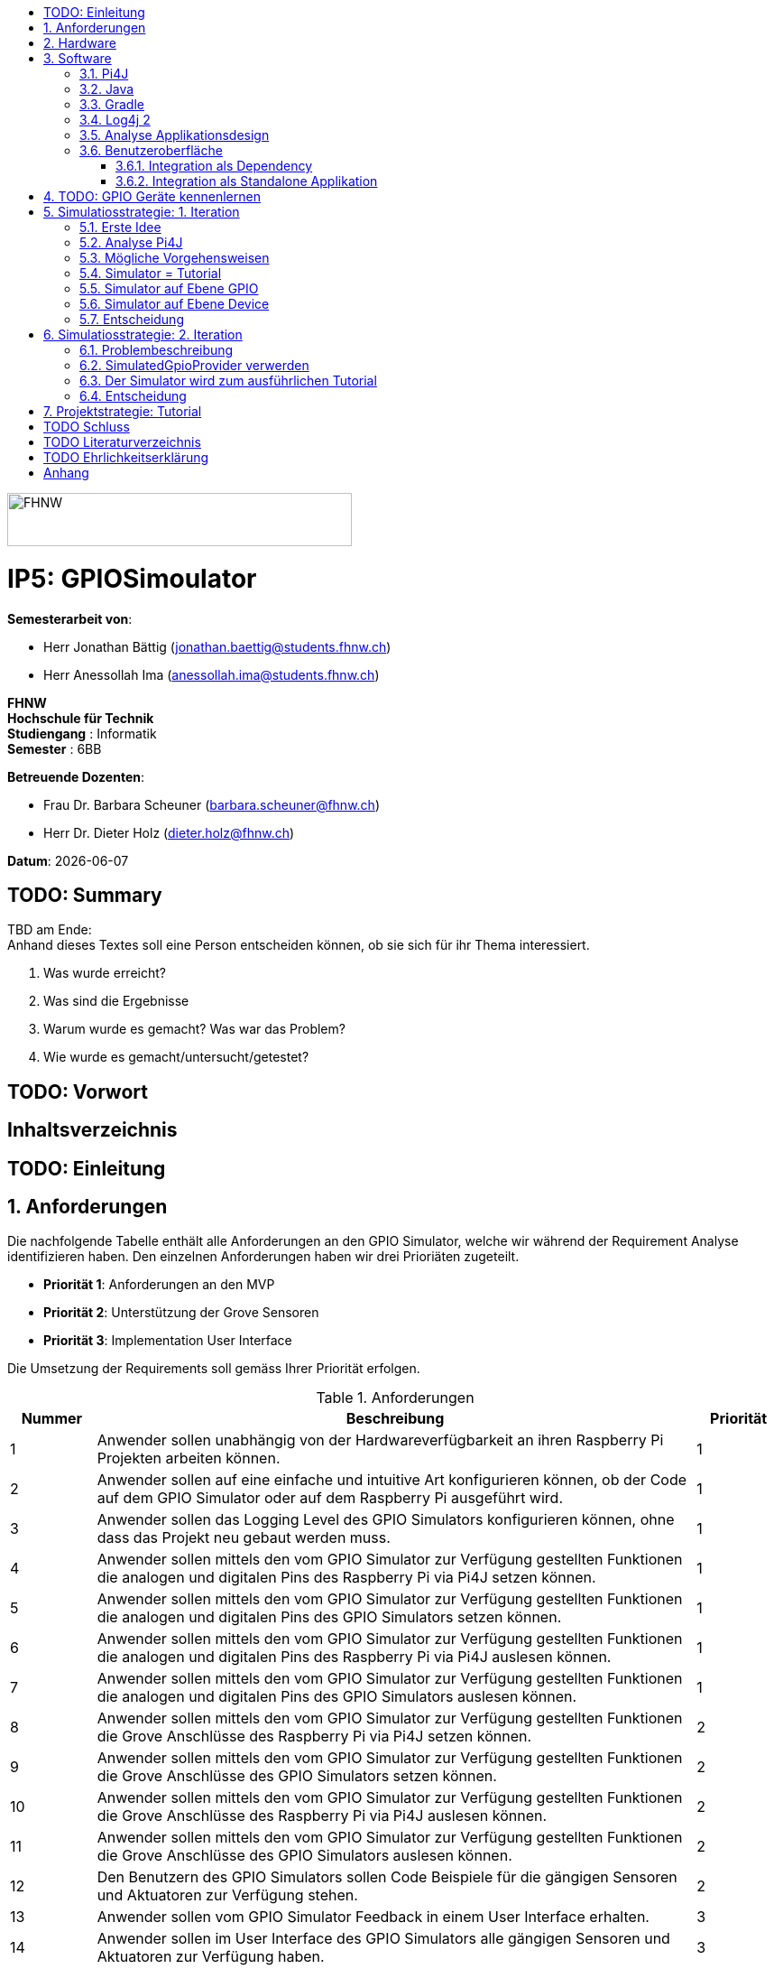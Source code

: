 :title: IP5: GPIOSimoulator
:toc: left
:toc-title:
:toclevels: 5
:sectnums:
:sectnumlevels: 5
:sourcedir: ../src/main/java
:imagesdir: ./assets/images
:iconsdir: ./icons
:stylesdir: ./styles
:homepage: https://github.com/FHNW-IP5-IP6/GPIOSimulator

image::FHNW.png[FHNW,382,59]
[discrete]
= IP5: GPIOSimoulator

*Semesterarbeit von*:

* Herr Jonathan Bättig (jonathan.baettig@students.fhnw.ch) 
* Herr Anessollah Ima (anessollah.ima@students.fhnw.ch)

*FHNW* +
*Hochschule für Technik* +
*Studiengang* : Informatik +
*Semester* : 6BB

*Betreuende Dozenten*:

* Frau Dr. Barbara Scheuner (barbara.scheuner@fhnw.ch) 
* Herr Dr. Dieter Holz (dieter.holz@fhnw.ch) 

*Datum*: {docdate}

<<<
[discrete]
== TODO: Summary
TBD am Ende: + 
Anhand dieses Textes soll eine Person entscheiden können, ob sie sich für ihr Thema interessiert.

. Was wurde erreicht?
. Was sind die Ergebnisse
. Warum wurde es gemacht? Was war das Problem? 
. Wie wurde es gemacht/untersucht/getestet?

<<<
[discrete]
== TODO: Vorwort

<<<
[discrete]
== Inhaltsverzeichnis
toc::[]

<<<
:sectnums!:
== TODO: Einleitung
:sectnums:

<<<

== Anforderungen
Die nachfolgende Tabelle enthält alle Anforderungen an den GPIO Simulator, welche wir während der Requirement Analyse identifizieren haben. Den einzelnen Anforderungen haben wir drei Prioriäten zugeteilt.

* *Priorität 1*: Anforderungen an den MVP
* *Priorität 2*: Unterstützung der Grove Sensoren
* *Priorität 3*: Implementation User Interface

Die Umsetzung der Requirements soll gemäss Ihrer Priorität erfolgen.

.Anforderungen
[cols="1,7,1"]
|===
|Nummer |Beschreibung  |Priorität

|{counter:reqNumber} 
|Anwender sollen unabhängig von der Hardwareverfügbarkeit an ihren Raspberry Pi Projekten arbeiten können.
|1

|{counter:reqNumber}
|Anwender sollen auf eine einfache und intuitive Art konfigurieren können, ob der Code auf dem GPIO Simulator oder auf dem Raspberry Pi ausgeführt wird.
|1

|{counter:reqNumber}
|Anwender sollen das Logging Level des GPIO Simulators konfigurieren können, ohne dass das Projekt neu gebaut werden muss.
|1

|{counter:reqNumber}
|Anwender sollen mittels den vom GPIO Simulator zur Verfügung gestellten Funktionen die analogen und digitalen Pins des Raspberry Pi via Pi4J setzen können.
|1

|{counter:reqNumber} 
|Anwender sollen mittels den vom GPIO Simulator zur Verfügung gestellten Funktionen die analogen und digitalen Pins des GPIO Simulators setzen können.
|1

|{counter:reqNumber}
|Anwender sollen mittels den vom GPIO Simulator zur Verfügung gestellten Funktionen die analogen und digitalen Pins des Raspberry Pi via Pi4J auslesen können.
|1

|{counter:reqNumber}
|Anwender sollen mittels den vom GPIO Simulator zur Verfügung gestellten Funktionen die analogen und digitalen Pins des GPIO Simulators auslesen können.
|1

|{counter:reqNumber}
|Anwender sollen mittels den vom GPIO Simulator zur Verfügung gestellten Funktionen die Grove Anschlüsse des Raspberry Pi via Pi4J setzen können.
|2

|{counter:reqNumber}
|Anwender sollen mittels den vom GPIO Simulator zur Verfügung gestellten Funktionen die Grove Anschlüsse des GPIO Simulators setzen können.
|2

|{counter:reqNumber}
|Anwender sollen mittels den vom GPIO Simulator zur Verfügung gestellten Funktionen die Grove Anschlüsse des Raspberry Pi via Pi4J auslesen können.
|2

|{counter:reqNumber}
|Anwender sollen mittels den vom GPIO Simulator zur Verfügung gestellten Funktionen die Grove Anschlüsse des GPIO Simulators auslesen können.
|2

|{counter:reqNumber}
|Den Benutzern des GPIO Simulators sollen Code Beispiele für die gängigen Sensoren und Aktuatoren zur Verfügung stehen.
|2

|{counter:reqNumber}
|Anwender sollen vom GPIO Simulator Feedback in einem User Interface erhalten.
|3

|{counter:reqNumber} 
|Anwender sollen im User Interface des GPIO Simulators alle gängigen Sensoren und Aktuatoren zur Verfügung haben.
|3

|{counter:reqNumber}
|Anwender sollen im User Interface des GPIO Simulators Sensoren und Aktuatoren mit dem Grove Hat verbinden können.
|3

|{counter:reqNumber} 
|Anwender sollen die Konfiguration der Sensoren und Aktuatoren des GPIO Simulators speichern und wiederverwenden können.
|3
|===

<<<

== Hardware
Zur Umsetzung unseres Projekts benötigen wir nebst einem Micro Computer noch diverse zusätzliche Hardware Komponenten. Dazu gehören vor allem eine Vielzahl von Sensoren und Aktuatoren. In der nachfolgenden Tabelle sind alle Komponenten festgehalten, welche uns zur Verfügung stehen.

.Micro Computer
[cols="1,7"]
|===
|Anzahl |Typ
|2 |https://www.raspberrypi.org/products/raspberry-pi-3-model-b-plus/[Raspberry Pi 3 B+^]
|===

.Freenove Box
[cols="1,7"]
|===
|Anzahl |Typ
|1 |http://www.freenove.com/index.html[Freenove Ultimate Starter Kit for Raspberry Pi] (FNK0020)
|===

.Sensoren & Aktuatoren
[cols="1,7"]
|===
|Anzahl |Typ
|1 |https://wiki.seeedstudio.com/Grove_Base_Hat_for_Raspberry_Pi/[Grove Base Hat for Raspberry Pi^]
|3 |https://wiki.seeedstudio.com/Grove-TemperatureAndHumidity_Sensor/[Grove - Temperature & Humidity Sensor^]
|3 |https://wiki.seeedstudio.com/Grove-Touch_Sensor/[Grove – Touch^]
|3 |https://wiki.seeedstudio.com/Grove-Buzzer/[Grove – Buzzer^]
|2 |https://wiki.seeedstudio.com/Grove-Magnetic_Switch/[Grove - Magnetic Switch^]
|2 |https://wiki.seeedstudio.com/Grove-Rotary_Angle_Sensor/[Grove Rotary Angle Sensor^]
|2 |https://wiki.seeedstudio.com/Grove-Gesture_v1.0/[Grove - Gesture^]
|1 |https://wiki.seeedstudio.com/Grove-Button/[Grove - Button^]
|1 |https://wiki.seeedstudio.com/Grove-Light_Sensor/[Grove – Light Sensor^]
|1 |https://wiki.seeedstudio.com/Grove-Serial_Camera_Kit/[Grove - Serial Camera^]
|1 |https://wiki.seeedstudio.com/Grove-Light-Gesture-Color-Proximity_Sensor-TMG39931/[Grove – Light & Gesture & Color & Proximity Sensor^]
|1 |https://wiki.seeedstudio.com/Grove-I2C_Color_Sensor/[Grove - I2C Color Sensor^]
|1 |https://wiki.seeedstudio.com/Grove-Temperature_Sensor_V1.2/[Grove – Temperature Sensor^]
|1 |https://wiki.seeedstudio.com/Grove-Sound_Sensor/[Grove – Sound Sensor^]
|1 |https://wiki.seeedstudio.com/Grove-Ultrasonic_Ranger/[Grove – Ultrasonic Ranger^]
|1 |https://wiki.seeedstudio.com/Grove-LED_Strip_Driver/[Grove – LED Strip Driver^]
|1 |https://wiki.seeedstudio.com/Grove-125KHz_RFID_Reader/[Grove - RFID Reader^]
|1 |https://www.dexterindustries.com/pivotpi/[PivotPi Board^]
|1 |https://www.raspberrypi.org/products/camera-module-v2/[Raspberry Pi Camera V2^]
|===

== Software
Nebst der verwendeten Hardware benötigen wir auch einige Software Bibliotheken zur Umsetzung unseres Projektes. Da der Simulator auf Java basieren soll, verwenden wir ausschliesslich Java Libraries zur Implementation der gewünschten Funktionalität.

=== Pi4J
Das Projekt Pi4J bietet vollzugriff auf die I/O Funktionalität des Raspberry Pi über eine objektorientierte Java API. Die Bibliothek abstrahiert die komplexe Hardware Programmierung und ermöglicht es Java Programmieren, sich auf die Implementation ihrer Logik zu konzentrieren.

* Exportieren und Importieren von GPIO Pins
* Konfigurieren der GPIO Pin Flussrichtung
* Lesen und schreiben des GPIO Pin State
* Pulse Width Modulation (Hardware & Software)
* Erstellen von GPIO State Listeners (Hardware Interrupt)
* Automatisches setzen eines Pin State bei Programmende (GPIO Shutdown)
* Senden und empfangen von Daten via serielle Schnittstelle (RS232)
* Support für Kommunikation über den I2C Bus (Inter-Integrated Circuit)
* Support für Kommunikation über den SPI Bus (Serial Peripheral Interface)
* Erweiterbarer GPIO Provider mit Support für GPIO Extension Boards
* Zugriff auf System- und Netzwerkinformationen des Raspberry Pi
* Wrapper Klassen für den direkten Zugriff auf WiringPi

Zu Projektstart war geplant, dass wir für unser Projekt die Pi4J Bibliothek in der aktuellsten Snapshot Version 1.4 verwenden werden, welche sich noch in Entwicklung befindet. Basis für diesen Entscheid war die Tatsache, dass Pi4J 1.4 Java 11 unterstützen soll. Die release Version 1.2 unterstützt lediglich Java 8 und ist deshalb weniger interessant. Im Verlauf unseres Projekts mussten wir diesen Entscheid jedoch überdenken. Es hat sich herausgestellt, dass der aktuelle Stand von Pi4J 1.4 nicht die gewünschte Stabilität für unser Projekt bieten kann. Bei der Arbeit an unseren Code Beispielen für den I2C LCD-Display sind wir auf Probleme gestossen, welche direkt mit der Pi4J Version zusammenhängen. Die I2C Schnittstelle wird in Kombination mit Java 11 nicht unterstützt. Zu diesem Problem gibt es bereits ein offenes GibHub Issue auf dem Pi4J Projekt, welches als Workaround ein Downgrade auf Java 8 vorschlägt. Grundsätzlich war es aber das Ziel, durch den Einsatz von Pi4J 1.4 Java 8 zu vermeiden. Zusätzlich sind die Device Klassen, welche ein einfaches Interface für die Ansteuerung einer Vielzahl von Sensoren und Aktuatoren erlaubt, in Pi4J 1.4 nicht mehr enthalten. Diese wurden von den Entwicklern aus dem Projekt entfernt, da die Device Implementation kaum von Anwendern benutzt wurden. Für den GPIO Simulator sind diese  Implementationen allerdings sehr interessant. Sie vereinfachen die Ansteuerung der Hardwarekomponenten und sind somit bestens für Studenten in den ersten Semestern geeignet.

Die Tatsache, dass in Pi4J 1.4 die Device Klassen fehlen und Java 11 wohl doch noch nicht komplett unterstütz wird, hat uns dazu bewegt, dass wir für unser Projekt auf die aktuelle Release Version 1.2 zurückgreifen.

=== Java
Ursprünglich wollten wir für unser Projekt Java 11 verwenden. Aus kompatibilitätsgründen mit Pi4J 1.2 setzen wir nun Java 8 als Basis ein.

=== Gradle
Um unser Projekt auf dem Raspberry Pi oder dem Computer zu bauen, verwenden wir das Build Management Tool Gradle in der Version 6.2.1. Die Konfiguration des Builds wird via das File `build.gradle` realisiert. Anschliessend kann das Projekt via Konsole gebaut werden.

=== Log4j 2
Die Log Funktionalität ist für unser Produkt essenziell. Die Umsetzung des Loggings ist Bestandteil des Minimum Viable Product. Ziel ist es, dass alle Interaktionen mit den GPIO Pins und Grove Adaptoren in einem geeigneten Format geloggt werden. Für Java stehen bereits diverse Logging Frameworks zur verfügung. Ein weit verbreiteter und beliebter Vertreter ist Log4j 2 von Apache. Es beitet die Funktionalität, Logs in eine Rolling File zu schreiben. Ein solches File eignet sich hervorragen für unsere Zwecke, weshalb wir uns für die Verwendung dieses Frameworks entschieden haben.

=== Analyse Applikationsdesign
Durch die Ergebnisse der Anforderungsanalyse haben wir viele neue Erkentnisse gewonnen. Diese Erkenntnisse bilden die Basis für technische Entscheidungen, welche wir in diesem Kapitel festhalten.

=== Benutzeroberfläche
Ein wichtiger Entscheid, welcher in diesem Projekt getroffen werden muss, ist die Integrationsart der Benutzeroberfläche des Simulators. Unsere Analyse hat gezeigt, dass es zwei verschiedene Möglichkeiten gibt, wie das User Interface mit dem Backend des Simulators verbunden werden kann. Einerseits können wir den Simulator als Stand-Alone Applikation zur Verfügung stellen, andererseits könnte der Simulator auch direkt als Dependance in das Projekt der Anwender inkludiert werden. Beide Vorgehensweisen sind im Kern gleich, haben aber ihre jeweiligen Vor- und Nachteile, auf welche wir in den folgenden Unterkapiteln eingehen.

==== Integration als Dependency
Bei diesem Integrationstyp wird der komplette Simulator zu einem festen Bestandteil des Raspberry Pi Projektes des Anwenders. Das Projekt umfasst nebst dem vom Anwender selbst geschriebenen Code, welcher schlussendlich auf dem Raspberry Pi ausgeführt werden soll, zusätzlich das gesamte User Interface des Simulators. Dies führt dazu, dass das Projekt des Anwenders um einiges grösser wird. Allerdings würde uns die direkte Integration unsere Arbeit erleichtern. Der Datenaustausch zwischen User Code und UI könnte über die uns bereits aus dem Unterricht bekannten UI Bindings von JavaFX implementiert werden. Des Weiteren gibt uns die Integration des Simulators in das Projekt des Anwenders mehr Freiheit bezüglich der Konfiguration des Simulators. Einerseits könnte das User Interface gleich aus dem Code des Anwenders generiert werden, andererseits könnte die Konfiguration der GPIO Schnittstellen auch im Simulator selbst erfolgen.

[.underline]#*Konfiguration via Code*#

Unter Verwendung dieser Konfigurationsart entscheidet der Code des Benutzers, welche Sensoren und Aktuatoren an welche virtuellen Anschlüsse des Simulators angeschlossen werden. Sobald der Benutzer den Code unter Verwendung des GPIO Simulators startet, generiert der Simulator das UI gemäss den im Code verwendeten Pins, Sensoren und Aktuatoren. Ein wesentlicher Vorteil dieses Konfigurationstyps ist sicher die Einfachheit der Anwendung. Der Benutzer muss sich lediglich um seinen Code kümmern. Genau so wie die Sensoren im Code verwendet werden, werden diese auch im Simulator angezeigt. Es ist somit ausgeschlossen, dass Pins verwendet werden, welche nicht mit Sensoren oder Aktuatoren verbunden sind. Dies kann aber auch ein Nachteil sein, da diese Konfigurationsart nicht wirklich der Realität entspricht, welche man in einem IoT Projekt antrifft. Dort ist der Anwender für die Verkabelung der Sensoren und Aktuatoren mit dem Raspberry Pi selbst verantwortlich. Es kann durchaus passieren, dass beispielsweise die falschen Pins verbunden werden. Dieser Aspekt würde unter Verwendung der aus dem Code generierten Konfiguration verloren gehen.

.Dependency Integration mit Konfiguration im Code 
image::Dependency_Integration_Code.png[500, 500, Design Dependecy]

[.underline]#*Konfiguraiton via Simulator*#

Bei diesem Konfigurationstyp wird die Konfiguration direkt im Simulator vorgenommen. Nachdem ein Anwender seinen Code Ausführt, öffnet sich das UI des GPIO Simulators. Der Benutzer kann nun via Drag and Drop Sensoren und Aktuatoren im dafür vorgesehenen Bereich platzieren und diese mit den GPIO oder Grove Pins des virtuellen GroveHat verbinden. Nachdem der Benutzer die Konfiguration abgeschlossen hat, kann er dies über einen Button bestätigen und die Simulation startet. Der Vorteil dieses Konfigurationstyps liegt ganz klar in der Realitätsnähe, welche über die Konfiguration via Code fehlt. Der Benutzer hat die Möglichkeit, Sensoren und Aktuatoren falsch anzuschliessen und muss dem Problem selbst nachgehen. Dies erhöht den Lerneffekt und trägt zum Verständnis bei. Nachteil ist allerdings, dass die Konfiguration erst nach dem Starten des Codes gemacht werden kann.

.Dependency Integration mit Konfiguration im Simulator
image::Dependency_Integration_Simulator.png[500, 500, Design Dependecy]

==== Integration als Standalone Applikation
Bei diesem Integrationstyp wird der Simulator zu einer separaten Applikation, die auf einem eigenen Prozess läuft. Der Code des Anwenders läuft bei seiner Ausführung komplett unabhängig vom Simulator selbst. Die Unabhängigkeit der Projekte macht die Kommunikation zwischen den beiden Programmen komplizierter, da ein neuer indirekter Weg für die Datenübertragung gefunden werden muss. Eine Stand-Alone Applikation hätte aber den Vorteil, dass die Konfiguration des Simulators nicht erst zur Laufzeit stattfinden müsste. Man könnte den Simulator also starten und konfigurieren, ohne den Code bereits geschrieben zu haben. Ein Benutzer könnte dann die Simulation starten und gegen den Simulator programmieren. Immer wenn der Anwender seinen Code ausführt, kann er direkt im Simulator sehen, ob der Code die gewünschte Wirkung hat. Der Entwickler bekommt also Echtzeit Feedback. Dieser Integrationstyp simuliert die Realität sicher am besten, da der Raspberry Pi auch eine separate Instanz ist, an welche unabhängig von der Entwicklungsumgebung Sensoren und Aktuatoren angeschlossen werden können.

.Stand-Alone Integration 
image::Standalone_Integration.png[500, 500, Design Standalone]

<<<

== TODO: GPIO Geräte kennenlernen
Beschreiben wie wir zunächst die GPIO Devices kennengelernt haben und angefangen haben Beispiele zu erarbeiten.


== Simulatiosstrategie: 1. Iteration
Nebst der Frage, wie wir den Simulator integrieren möchten, müssen wir uns darüber Gedanken machen, wie wir den Switch zwischen Simulator und Hardware für den Benutzer möglichste einfach gestalten können. Grundsätzlich ist es das Ziel, dass der Benutzer den Code nur an einer einzigen Stelle ändern muss, um zwischen Simulator und Hardware zu wechseln. Auch denkbar wäre eine Konfiguration ausserhalb des Codes mittels Konfigurationsdatei.

=== Erste Idee
Zu Beginn des Projektes war es unser Plan, das Factory Design Pattern zu verwenden, um zwischen der Simulation und dem effektiven Hardwarezugriff via Pi4J zu differenzieren. Pi4J implementiert nämlich selbst das Factory Pattern, was wir und zu Nutzen machen wollten. In einem IoT Projekt mit Pi4J muss immer zuerst die gewünschte Factory instanziiert werden. Zum Beispiel GpioFactory, I2CFactory oder die SerialFactory. 

Der Backend Code des Simulator und Pi4J wären dann in einem Projekt gekapselt und der Anwender man müsste nur im obersten Zugriffspunkt eine kleine Veränderung vornehmen, um zwischen Simulator und Pi4J zu wechseln.

.Simulator Factory
image::GpioSimulatorFactory_Idee.png[500, 500, Factory Idee]


Zur Umsetzung des Factory Pattern hätten wir eine Globale Factory implementieren müssen, von welcher sowohl Pi4J als auch unser Simulator erbt. Im oben abgebildeten Diagramm wird diese Factory durch die Klasse `GpioSimulatorFactory` verkörpert. Leider hat sich diese Vorgehensweise nicht bewährt, da wir die Klassen in Pi4J nicht bearbeiten können.

Um das Problem mit der Bearbeitung des Codes von Pi4J zu umgehen, könnten wir einen Fork des GitHub Projektes machen und auf diesem Fork die nötigen Anpassungen vornehmen. Wir hätten somit eine FHNW-Version von Pi4J. Allerdings würde dies einen sehr grossen initialen Aufwand bedeuten, was den Rahmen unseres IP 5 Projektes sprengen würde. Des Weiteren müsste der gesamte Code in Zukunft gewartet und modernisiert werden.

=== Analyse Pi4J
Da eine FHNW-Version von Pi4J nicht in Frage kommt, müssen wir eine andere Möglichkeit finden, wie wir die Simulation implementieren können. Zunächst gilt es, das gesamte Pi4J-Paket zu analysieren. Die Analyse soll uns dabei unterstützen, neue Simulationsstrategien zu finden.

Das Projekt Pi4J ist aufgeteilt in:

. *pi4j-core*: +
Stellt alle Klassen und Methoden zur Verfügung, um direkt auf die GPIO Pins zuzugreifen. 
. *pi4j-device*: +
Ist ein Abstraktions Layer, der die Nutzung von Sensoren und Aktuatoren vereinfacht, indem eigene Klassen zur Verfügung gestellt werden.
. *pi4j-distribution*: +
Enthält Scripts und Dateien, welche man für die Installation und Deinstallation benötigt.
. *pi4j-example*: + 
Enthält Beispiele für Verschiedene Devices, die mit Pi4J angesteuert werden können.
. *pi4j-gpio-extension*: +
Enthält Software für die erleichterte Verwendung von Extenstion Boards wie z.B PiFace.
. *pi4j-native*: +
Enthält native Scripts für weitere Entwicklungsboards wie NanoPi oder BananaPi.

In unserem Projekt benötigen wir ausschliesslich die ersten beiden Projekte. pi4j-core und pi4j-device. Alle weiteren Bestandteile von Pi4j benötigen wir nicht.

=== Mögliche Vorgehensweisen
Auf Basis unserer Analyse gilt es eine Entscheidung zu treffen, wie wir den Switch zwischen Simulator uns Hardware technisch umsetzen möchten. Wir haben uns zusammen mit unseren Projektpartnern auf die folgenden drei Möglichkeiten geeinigt.

=== Simulator = Tutorial
Bei dieser Vorgehensweise entfällt der Simulator Aspekt unseres Projektes. Das Ziel unserer Arbeit wäre es nicht mehr, einen Simulator für Sensoren und Aktuatoren auf Basis von Pi4J zu implementieren, sondern das zur Verfügung stellen von Abstraktionen für Sensor- und Aktuator-Zugriffe begleitet durch ein informatives Tutorial. Der Fokus des Projektes liege dann in der Unterstützung von Studentinnen und Studenten der ersten Semester bei der Umsetzung Ihrer IoT Projekte durch die von uns gesammelten Erfahrungen.

Wenn wir uns für diese Vorgehensweise entscheiden, müssen wir für die Wichtigsten uns zur Verfügung stehenden Sensoren und Aktoren Abstraktionen sowie Beispiele sowie ausarbeiten, welche den Studierenden als direkte Referenz dienen können. Durch das zur Verfügung stellen von guten, konkreter Code Beispielen müssen sich die Studierenden weniger mit der Hardware selbst beschäftigen und können somit besser parallel am Projekt arbeiten.

=== Simulator auf Ebene GPIO
Bei dieser Vorgehensweise würden wir das Ziel verfolgen, alle Funktionen von Pi4J-Core simulieren zu können. Da Pi4J-Core der Kern von Pi4J ist und dieses Packet direkt mit den GPIO Pins arbeitet, bieten sich die GPIO Pins als geeignete Docking-Station für unseren Simulator an. Wenn wir die GPIO Pins simulieren können, so könnten wir letztlich sämtliche GPIO Befehle simulieren und somit jegliche Projekte komplett unterstützt.

Allerdings erachten wir die Simulation auf dieser Ebene als schwierig umzusetzen. Die Schwierigkeit bestünde hauptsächlich im Umfang der Pi4J-Core Library. Die Bibliothek ist sehr gross und es ist für uns unvorhersehbar, welche Bereiche wirklich von den Studenten benötigt werden würden. Wir mussten dies bereits bei der Arbeit an den Beispielen für die Sensoren und Aktoren feststellen. Selbst bei der Verwendung eines einfachen Buttons dringt man beim Debuggen sehr schnell in die Tiefen von Pi4J ein und landet in diversen weiteren Libraries, welche im Projekt inkludiert sind.  Beispielsweise wird für manche Geräte WiringPi benötigt. Eine Library, welche in Pi4J inkludiert ist.

Eine Simulation auf GPIO Ebene würde dazu führen, dass der Simulator sehr umfangreich wäre und ein höheres Risiko bestünde, dass die Menge der Arbeit im Backend explosionsartig zunehmen könnte. Es wäre durchaus möglich, dass durch einen möglichen Zeitverlust an der Arbeit im Backend die Usability und die Arbeit an der Benutzeroberfläche zu kurz kommt oder kaum begonnen werden kann.

Wenn wir uns für dieses Vorgehen entscheiden, müssen wir damit umgehen können, dass das Projekt womöglich bis zur Deadline nicht im gewünschten Status ist.

=== Simulator auf Ebene Device
Bei dieser Vorgehensweise würden wir das Ziel verfolgen, alle Funktionen von Pi4J-Device simulieren zu können. Der Umfang des Pi4J-Device Layer ist definitiv überschaubarer derjenige von Pi4J-Core. Pi4J-Device bietet direkt Klassen für einzelne Devices an, welche die nötigen GPIO Zugriffe abstrahieren.

Ansetzen würden wir bei dieser Implementationsart also direkt bei den Device Beispielen von Pi4J. Für die oft verwendeten Devices würden wir eine eigene Klasse implementieren, welche die Simulation übernimmt. Die Studentinnen und Studenten könnten in Ihrem Code wählen, welches Device sie verwenden möchten. Entweder die durch uns implementierte Simulation oder das Pi4J-Device, welches direkt auf die Hardware zugreift. Dies hätte für uns den Vorteil, dass die Arbeit im Backend im Vergleich zur Simulation der GPIO Pins wesentlich geringer wäre und weniger Risiken birgt.

Leider haben wir während unseren Recherchen festgestellt, dass Pi4J-Device in zukünftigen Releases nicht mehr weitergeführt wird. Aus diesem Grund bräuchte man eine eigene Pi4J-Device Version, welche dann von der FHNW weitergeführt werden könnte, wenn beispielsweise neue Devices benötigt werden.

Wenn wir uns für dieses Vorgehen entscheiden, brauchen wir also eine eigene FHNW-Version von Pi4J Device, welche weitergeführt und gewartet werden muss.

=== Entscheidung
Letztendlich haben wir uns für die Simulation auf Ebene von Pi4J-Device entschieden, da das Risiko und der Umfang der Simulation der GPIO Pins schlicht und einfach zu unvorhersehbar gewesen wäre. Der Tutorial-Aspekt des Projektes geht dabei auch nicht verloren, da wir für alle Geräte 3 Beispiele machen werden:

. Ein Beispiel, welches direkt mit den GPIO Pins arbeitet.
. Ein Beispiel, welches die Pi4J-Device Klasse des Geräts verwendet.
. Ein Beispiel, welches den GPIO-Simulator verwendet.

Anhand der zur Verfügung gestellten Beispielen können sich die angehenden Studentinnen und Studenten bestens für die von Ihnen präferierte Vorgehensweise für ihr Projekte entscheiden und lernen durch das Studieren der Beispielcodes sicherlich vieles dazu, was Ihnen später bei der Implementierung hilft.

== Simulatiosstrategie: 2. Iteration
Während er Arbeit am Simulator auf Basis von Pi4J-Device sind wir nach einiger Zeit auf neue Hindernisse gestossen, welche sich als unüberwindbar herausgestellt haben. Deshalb mussten wir unser Vorgehen erneut überdenken.

=== Problembeschreibung
Um die Devices simulieren zu können, haben wir eine Factory erstellt, welche im Konstruktor einen Boolean annimmt. Dieser Boolean bestimmt dann, welcher Typ von Device zurückgegeben wird. Entweder ein Pi4J-Device oder unser Custom Simulator Device. Der Untere Java Code zeigt einen solchen Konstruktor für das LED Device.

[source,java]
----
public LEDBase getLED(GpioPinDigitalOutput pin) {
    LEDBase led = simulator ? new GpioLEDSimulator(pin) : new GpioLEDComponent(pin);
    return led;
}
----

Das Simulator LED Device unterstützt im Moment lediglich die Funktion blink(), welche wiederum die Funktionen on() und off() aufrufen. In den beiden letzteren Funktionen haben wir jeweils einfach den aktuellen Status mittels Log4j 2 auf die Konsole sowie in ein Rolling File geschrieben.

[source,java]
----
@Override
public Future<?> blink(long delay) {
    return executor.submit(() -> {
        while (true) {
            if (isOn())
                off();
            else
                on();
            Thread.sleep(delay);
        }
    });
}
----

Um unsere Implementation zu testen, haben wir die Klasse `BlinkLedDevice` so modifiziert, dass wir eine `LEDBase` vom Typ `GpioLEDSimulator` erhalten. Dies haben wir durch den im Konstruktor der Factory übergebenen Boolean festgelegt. Auf dem Simulator Device Rufen wir nun die `bink()` Funktion auf.

[source,java]
----
public class BlinkLedDevice extends Example {

    public BlinkLedDevice(int key, String title) {
        super(key, title);
    }

    @Override
    public void execute() throws Exception {
        GpioFactory.setDefaultProvider(new RaspiGpioProvider(RaspiPinNumberingScheme.BROADCOM_PIN_NUMBERING));
        final GpioController gpio = GpioFactory.getInstance();

        GpioPinDigitalOutput led = gpio.provisionDigitalOutputPin(RaspiBcmPin.GPIO_02, "Blinking LED" , PinState.LOW);
        led.setShutdownOptions(true, PinState.LOW);
        
        // new GpioSimulatorFactory(true) => Is a Simulator Factory
        GpioSimulatorFactory gpioSimulatorFactory = new GpioSimulatorFactory(true);
        LEDBase ledComponent = gpioSimulatorFactory.getLED(led);

        Console console = new Console();
        console.promptForExit();

        long delay = 1000;
        console.println("start blinking with "+delay+" delay");

        ledComponent.blink(delay);

        gpio.shutdown();
    }
}
----

Beim Testen unseres Codes mussten wir allerdings feststellen, dass diverse Pi4J Aufrufe nicht funktionieren, welche für die Ausführung des Codes auf dem Raspberry Pi allerdings immer von Nöten sein werden. Beispielsweise ist es uns nicht möglich, über die statische Klasse `GpioFactory` den Default-Provider zu setzen, wenn wir als Provider den `RaspiGpioProvider` verwenden. Dieser greift in seinen Tiefen auf WiringPi zu. WiringPi erwartet dann gewisse Files an einem bestimmten Ort auf einem Linux System. Diesen Pfad findet er auf einem Windows Rechner natürlich nicht und wirft deshalb bei der Ausführung des Codes folgende Fehlermeldung:

[source]
----
SCHWERWIEGEND: Unable to load [libpi4j.so] using path: [/lib/raspberrypi/dynamic/libpi4j.so]
java.lang.IllegalArgumentException: The path has to be absolute, but found: \lib\raspberrypi\dynamic\libpi4j.so
----

Wenn wir unseren Code im Simulator Modus auf dem Raspberry Pi laufen lassen, funktioniert die Simulation problemlos. Wir erhalten dann den gewünschten Log.

[source]
----
10:16:37.993 [pool-2-thread-1] INFO  gpiosimulator.GpioSimulatorFactory - LED is on
10:16:38.996 [pool-2-thread-1] INFO  gpiosimulator.GpioSimulatorFactory - LED is off
10:16:39.997 [pool-2-thread-1] INFO  gpiosimulator.GpioSimulatorFactory - LED is on
10:16:40.999 [pool-2-thread-1] INFO  gpiosimulator.GpioSimulatorFactory - LED is off
10:16:42.000 [pool-2-thread-1] INFO  gpiosimulator.GpioSimulatorFactory - LED is on
----

Ein möglicher Workaround wäre das Benutzen eines anderen Providers anstelle des RaspiGpioProvider. Pi4J stellt nämlich einen SimulatedGpioProvidre zur Verfügung.

[source,java]
----
GpioFactory.setDefaultProvider(new SimulatedGpioProvider());
----

Momentan wissen wir, dass dieser Provider das gleiche Interface implementiert wie der RaspiGpioProvider. Allerdings retourinert er überall einfach null oder löst bestimmte Events schlicht nicht aus. Wenn wir diesen Provider in einem unserer GPIO Beispiele verwenden, passiert einfach nichts.

Wir haben uns über das weitere Vorgehen Gedanken gemacht und haben die folgenden weiteren Vorgehensweisen erarbeitet.

=== SimulatedGpioProvider verwerden
Generell gehen wir davon aus, dass wir unter Verwendung des SimulatedGpioProvider den Simulator wie geplant implementieren können. Der Benutzer müsste seinen Code jedoch nicht nur an einer Stelle anpassen, sondern an mindestens zwei. Das wäre aber wohl noch verkraftbar.

Durch unsere bisherig gesammelten Erfahrungen mit den Sensoren und Aktuatoren sind wir uns aber unsicher, wie viel eine Simulation dem Studenten schlussendlich überhaupt an Mehrwert bringt. Wenn wir beispielsweise ein I2C LCD simulieren würden, könnten wir lediglich den Text an einem bestimmten Ort (Konsole / File / Simulator) weitergeben und anzeigen. Ob nun die Verkabelung stimmt und der Text in die richtigen Bytes zerlegt wird, können wir kaum testen oder sicherstellen.

=== Der Simulator wird zum ausführlichen Tutorial
Diesen Ansatz haben wir bereits besprochen. Resultat der Projektarbeit wären eine Art Guide für die Verwendung von Pi4J Devices, welche wir mit unseren eigen FHNW-Devices ergänzen können. Zusätzlich würden wir noch den Grove Hat und dessen Adapter unterstützen. Wir bieten dem Studenten somit stabile Beispiele, dessen Funktionsfähigkeit auf der verwendeten Hardware garantiert werden kann. Unserer Meinung nach wäre dieser Ansatz wesentlich gewinnbringender für die Studierenden als eine oberflächliche Simulation. Die schwierige Arbeit bei einem IoT Projekt hängt nämlich immer von der verwendeten Hardware ab.

=== Entscheidung
Gemeinsam mit unseren Coaches haben wir uns dafür entschieden, ein ausführliches Tutorial zu schreiben, da es schlussendlich erfolgsversprechender ist und einen grösseren Nutzen für die Studierenden hat.

Das Tutorial soll ein separates Dokument sein und muss am Anfang ein Setup Guide für den Raspberry Pi enthalten. Alternativ kann auch ein Image für die angehenden Studenten zur Verfügung gestellt werden, um das Setup zu erleichtern.

Bei den Code Beispielen muss ausserdem darauf geachtet werden, dass sie nicht zu komplexe Themen wie Asynchronität ansprechen, da solche Themen den Rahmen eines Projektes für das erste und zweite Semester sprengen.

<<<

== Projektstrategie: Tutorial
Das Ziel des Tutorials soll es sein, die Anlaufstelle für Hilfestellungen bezüglich der meistverwendeten Sensoren und Aktuatoren unter <<Hardware>> zu sein. Zudem sollte genau erklärt werden, wie ein IoT-Projekt in Java eingerichtet wird und wie die  Komponentenklassen als API eingebunden werden.

Um diese Anforderungen zu erfüllen hat das Tutorial den folgenden Aufbau:

* *Allgemeine Beschreibung:* +
In diesem ersten Teil wird das Ziel des Tutorials und die verwendete Hardware beschrieben. Der Lesende soll verstehen womit in den darauffolgenden Kapiteln gearbeitet wird. Der Raspberry Pi, das Grove System mit den Grove Sensoren und Aktuatoren, sowie die verschiedenen Verbindungsmöglichkeiten der Geräte sollen erklärt sein.

* *Setup des Raspberry Pi:* +
In diesem Teil wird beschrieben wie der Raspberry Pi aufgesetzt werden kann, um IoT Projekte damit zu realisieren. Es soll ein möglichst benutzerfreundliches Setup für die Entwicklung gefunden werden.
Die Einrichtung soll detailliert beschrieben werden, da es wahrscheinlich ist, das andere Projekte aufgrund anderer Anforderungen Veränderungen vornehmen müssen. Es soll ersichtlich sein, wie man den Code auf dem Pi ausführen lassen kann und was es dafür braucht, um dies zu tun.

* *Komponentenklassen:* +
In diesem Teil werden alle Sensoren und Aktuatoren beschrieben, für welche eine Komponentenklasse in Java geschrieben wurde. Jede Komponentenbeschreibung soll folgende Unterpunkte beinhalten:
** Eine grobe Beschreibung des Geräts, welches kurz auf den Aufbau und die Funktionsweise eingeht
** Die Verkabelung an dem Breadboard oder direkt an dem Pi soll anhand eines Fritzings oder eines Bildes gezeigt werden.
** Die Konstruktoren und öffentlichen Methoden der Komponentenklasse sollen in einer API-Tabelle dokumentiert sein
** Zuletzt soll anhand eines Anwendungsbeispiels gezeigt werden, wie eine solche Komponentenklasse aufgerufen und verwendet werden kann.

* *Beispielprojekt:* +
In diesem Teil wird ein Beispielprojekt definiert, indem verschiedene Komponenten verwendet werden und zusammenspielen sollen.
Das Ziel des Beispielprojektes ist es, zu zeigen, wie von Grund auf ein neues Java IoT Projekt aufgesetzt werden kann und wie man in einem solchen Projekt die Komponentenklassen als API einbinden kann.

Das Beispielprojekt zeigt auch, wie das Logging der Komponentenklassen eingesetzt wird und wie ein neues Projekte auf dem Raspberry Pi mit gradle gebaut und ausgeführt wird.

* *Zusatzinformationen:* +
Dieser Teil dient als Ergänzung zu dem Abschnitt für die Komponentenklassen. In dem vorherigen Abschnitt werden die Komponenten als Blackbox beschrieben und gezeigt wie man die API verwenden kann, aber in diesem Teil wird darauf eingegangen, was im Hintergrund tatsächlich passiert und wie die Komponentenklassen geschrieben sind. Für Studierende welche sich ein tieferes Wissen über die einzelnen Geräte oder den Code dahinter interessieren, bietet dieses Kapitel die Abendlektüre. Wenn es zu Fehlern oder Ergänzungen kommt wird es sich auch lohnen den Zusatzinformationsteil zu durchforsten.

:sectnums!:
== TODO Schluss

<<<
== TODO Literaturverzeichnis

<<<
== TODO Ehrlichkeitserklärung

<<<
== Anhang

